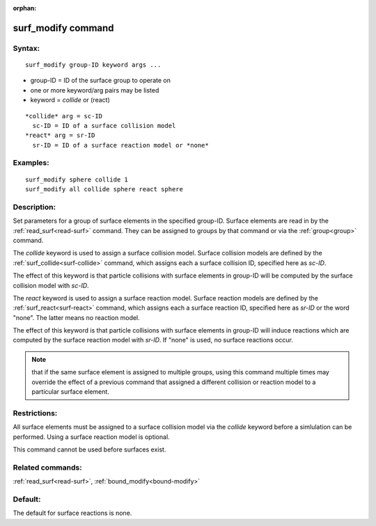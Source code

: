 
:orphan:

.. index:: surf_modify

.. _surf-modify:

.. _surf-modify-command:

###################
surf_modify command
###################

.. _surf-modify-syntax:

*******
Syntax:
*******

::

   surf_modify group-ID keyword args ...

- group-ID = ID of the surface group to operate on

- one or more keyword/arg pairs may be listed 

- keyword = *collide* or (react)

::

     *collide* arg = sc-ID
       sc-ID = ID of a surface collision model
     *react* arg = sr-ID
       sr-ID = ID of a surface reaction model or *none*

.. _surf-modify-examples:

*********
Examples:
*********

::

   surf_modify sphere collide 1
   surf_modify all collide sphere react sphere

.. _surf-modify-descriptio:

************
Description:
************

Set parameters for a group of surface elements in the specified
group-ID.  Surface elements are read in by the
:ref:`read_surf<read-surf>` command.  They can be assigned to groups by
that command or via the :ref:`group<group>` command.

The *collide* keyword is used to assign a surface collision model.
Surface collision models are defined by the
:ref:`surf_collide<surf-collide>` command, which assigns each a surface
collision ID, specified here as *sc-ID*.

The effect of this keyword is that particle collisions with surface
elements in group-ID will be computed by the surface collision model
with *sc-ID*.

The *react* keyword is used to assign a surface reaction model.
Surface reaction models are defined by the
:ref:`surf_react<surf-react>` command, which assigns each a surface
reaction ID, specified here as *sr-ID* or the word "none".  The latter
means no reaction model.

The effect of this keyword is that particle collisions with surface
elements in group-ID will induce reactions which are computed by the
surface reaction model with *sr-ID*.  If "none" is used, no surface
reactions occur.

.. note::

  that if the same surface element is assigned to multiple groups,
  using this command multiple times may override the effect of a
  previous command that assigned a different collision or reaction model
  to a particular surface element.

.. _surf-modify-restrictio:

*************
Restrictions:
*************

All surface elements must be assigned to a surface collision model via
the *collide* keyword before a simlulation can be performed.  Using a
surface reaction model is optional.

This command cannot be used before surfaces exist.

.. _surf-modify-related-commands:

*****************
Related commands:
*****************

:ref:`read_surf<read-surf>`, :ref:`bound_modify<bound-modify>`

.. _surf-modify-default:

********
Default:
********

The default for surface reactions is none.

